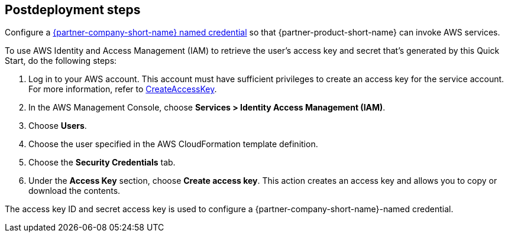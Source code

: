 // Include any postdeployment steps here, such as steps necessary to test that the deployment was successful. If there are no postdeployment steps, leave this file empty.

== Postdeployment steps

Configure a https://help.salesforce.com/s/articleView?id=sf.named_credentials_define.htm&type=5[{partner-company-short-name} named credential^] so that {partner-product-short-name} can invoke AWS services.

To use AWS Identity and Access Management (IAM) to retrieve the user's access key and secret that's generated by this Quick Start, do the following steps:

. Log in to your AWS account. This account must have sufficient privileges to create an access key for the service account. For more information, refer to https://docs.aws.amazon.com/IAM/latest/APIReference/API_CreateAccessKey.html[CreateAccessKey^].
. In the AWS Management Console, choose *Services > Identity Access Management (IAM)*.
. Choose *Users*.
. Choose the user specified in the AWS CloudFormation template definition.
. Choose the *Security Credentials* tab.
. Under the *Access Key* section, choose *Create access key*. This action creates an access key and allows you to copy or download the contents.

The access key ID and secret access key is used to configure a {partner-company-short-name}-named credential.
